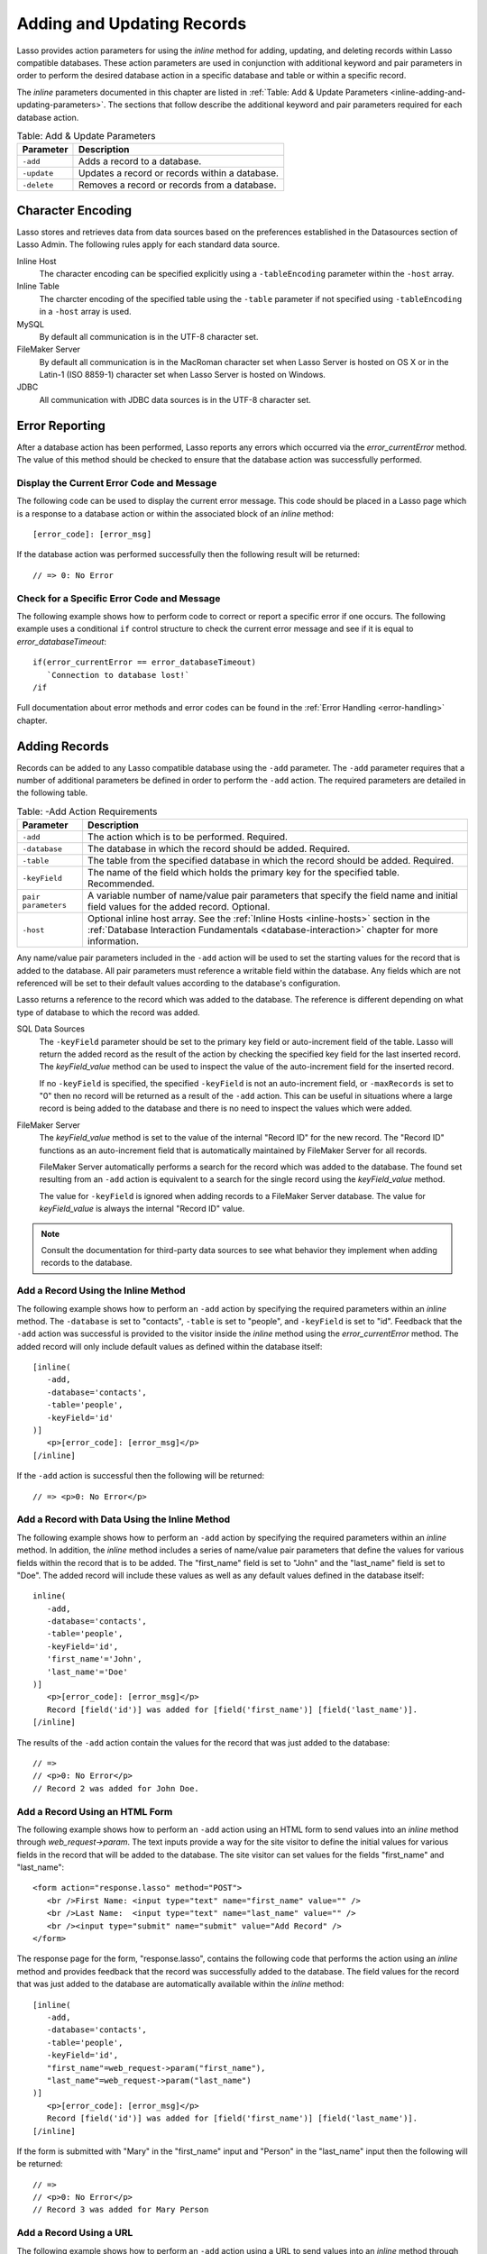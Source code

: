 .. _adding-updating:

***************************
Adding and Updating Records
***************************

Lasso provides action parameters for using the `inline` method for adding,
updating, and deleting records within Lasso compatible databases. These action
parameters are used in conjunction with additional keyword and pair parameters
in order to perform the desired database action in a specific database and table
or within a specific record.

The `inline` parameters documented in this chapter are listed in :ref:`Table:
Add & Update Parameters <inline-adding-and-updating-parameters>`. The sections
that follow describe the additional keyword and pair parameters required for
each database action.

.. _inline-adding-and-updating-parameters:

.. table:: Table: Add & Update Parameters

   +---------------+-----------------------------------------------------------+
   |Parameter      |Description                                                |
   +===============+===========================================================+
   |``-add``       |Adds a record to a database.                               |
   +---------------+-----------------------------------------------------------+
   |``-update``    |Updates a record or records within a database.             |
   +---------------+-----------------------------------------------------------+
   |``-delete``    |Removes a record or records from a database.               |
   +---------------+-----------------------------------------------------------+


Character Encoding
==================

Lasso stores and retrieves data from data sources based on the preferences
established in the Datasources section of Lasso Admin. The following rules apply
for each standard data source.

Inline Host
   The character encoding can be specified explicitly using a ``-tableEncoding``
   parameter within the ``-host`` array.

Inline Table
   The charcter encoding of the specified table using the ``-table`` parameter
   if not specified using ``-tableEncoding`` in a ``-host`` array is used.

MySQL
   By default all communication is in the UTF-8 character set.

FileMaker Server
   By default all communication is in the MacRoman character set when Lasso
   Server is hosted on OS X or in the Latin-1 (ISO 8859-1) character set when
   Lasso Server is hosted on Windows.

JDBC
   All communication with JDBC data sources is in the UTF-8 character set.


Error Reporting
===============

After a database action has been performed, Lasso reports any errors which
occurred via the `error_currentError` method. The value of this method should
be checked to ensure that the database action was successfully performed.


Display the Current Error Code and Message
------------------------------------------

The following code can be used to display the current error message. This code
should be placed in a Lasso page which is a response to a database action or
within the associated block of an `inline` method::

   [error_code]: [error_msg]

If the database action was performed successfully then the following result will
be returned::

   // => 0: No Error


Check for a Specific Error Code and Message
-------------------------------------------

The following example shows how to perform code to correct or report a specific
error if one occurs. The following example uses a conditional ``if`` control
structure to check the current error message and see if it is equal to
`error_databaseTimeout`::

   if(error_currentError == error_databaseTimeout)
      `Connection to database lost!`
   /if

Full documentation about error methods and error codes can be found in the
:ref:`Error Handling <error-handling>` chapter.


Adding Records
==============

Records can be added to any Lasso compatible database using the ``-add``
parameter. The ``-add`` parameter requires that a number of
additional parameters be defined in order to perform the ``-add``
action. The required parameters are detailed in the following table.

.. table:: Table: -Add Action Requirements

   +---------------+-----------------------------------------------------------+
   |Parameter      |Description                                                |
   +===============+===========================================================+
   |``-add``       |The action which is to be performed. Required.             |
   +---------------+-----------------------------------------------------------+
   |``-database``  |The database in which the record should be added. Required.|
   +---------------+-----------------------------------------------------------+
   |``-table``     |The table from the specified database in which the record  |
   |               |should be added. Required.                                 |
   +---------------+-----------------------------------------------------------+
   |``-keyField``  |The name of the field which holds the primary key for the  |
   |               |specified table. Recommended.                              |
   +---------------+-----------------------------------------------------------+
   |``pair         |A variable number of name/value pair parameters that       |
   |parameters``   |specify the field name and initial field values for the    |
   |               |added record. Optional.                                    |
   +---------------+-----------------------------------------------------------+
   |``-host``      |Optional inline host array. See the :ref:`Inline Hosts     |
   |               |<inline-hosts>` section in the :ref:`Database Interaction  |
   |               |Fundamentals <database-interaction>` chapter for more      |
   |               |information.                                               |
   +---------------+-----------------------------------------------------------+

Any name/value pair parameters included in the ``-add`` action will be used to
set the starting values for the record that is added to the database. All pair
parameters must reference a writable field within the database. Any fields which
are not referenced will be set to their default values according to the
database's configuration.

Lasso returns a reference to the record which was added to the database. The
reference is different depending on what type of database to which the record
was added.

SQL Data Sources
   The ``-keyField`` parameter should be set to the primary key field or
   auto-increment field of the table. Lasso will return the added record as the
   result of the action by checking the specified key field for the last
   inserted record. The `keyField_value` method can be used to inspect the value
   of the auto-increment field for the inserted record.

   If no ``-keyField`` is specified, the specified ``-keyField`` is not an
   auto-increment field, or ``-maxRecords`` is set to "0" then no record will be
   returned as a result of the ``-add`` action. This can be useful in situations
   where a large record is being added to the database and there is no need to
   inspect the values which were added.

FileMaker Server
   The `keyField_value` method is set to the value of the internal "Record ID"
   for the new record. The "Record ID" functions as an auto-increment field that
   is automatically maintained by FileMaker Server for all records.

   FileMaker Server automatically performs a search for the record which was
   added to the database. The found set resulting from an ``-add`` action is
   equivalent to a search for the single record using the `keyField_value`
   method.

   The value for ``-keyField`` is ignored when adding records to a FileMaker
   Server database. The value for `keyField_value` is always the internal
   "Record ID" value.

.. note::
   Consult the documentation for third-party data sources to see what behavior
   they implement when adding records to the database.


Add a Record Using the Inline Method
------------------------------------

The following example shows how to perform an ``-add`` action by specifying the
required parameters within an `inline` method. The ``-database`` is set to
"contacts", ``-table`` is set to "people", and ``-keyField`` is set to "id".
Feedback that the ``-add`` action was successful is provided to the visitor
inside the `inline` method using the `error_currentError` method. The added
record will only include default values as defined within the database itself::

   [inline(
      -add,
      -database='contacts',
      -table='people',
      -keyField='id'
   )]
      <p>[error_code]: [error_msg]</p>
   [/inline]

If the ``-add`` action is successful then the following will be returned::

   // => <p>0: No Error</p>


Add a Record with Data Using the Inline Method
----------------------------------------------

The following example shows how to perform an ``-add`` action by specifying the
required parameters within an `inline` method. In addition, the `inline`
method includes a series of name/value pair parameters that define the values
for various fields within the record that is to be added. The "first_name" field
is set to "John" and the "last_name" field is set to "Doe". The added record
will include these values as well as any default values defined in the database
itself::

   inline(
      -add,
      -database='contacts',
      -table='people',
      -keyField='id',
      'first_name'='John',
      'last_name'='Doe'
   )]
      <p>[error_code]: [error_msg]</p>
      Record [field('id')] was added for [field('first_name')] [field('last_name')].
   [/inline]

The results of the ``-add`` action contain the values for the record that was
just added to the database::

   // =>
   // <p>0: No Error</p>
   // Record 2 was added for John Doe.


Add a Record Using an HTML Form
-------------------------------

The following example shows how to perform an ``-add`` action using an HTML form
to send values into an `inline` method through `web_request->param`. The text
inputs provide a way for the site visitor to define the initial values for
various fields in the record that will be added to the database. The site
visitor can set values for the fields "first_name" and "last_name"::

   <form action="response.lasso" method="POST">
      <br />First Name: <input type="text" name="first_name" value="" />
      <br />Last Name:  <input type="text" name="last_name" value="" />
      <br /><input type="submit" name="submit" value="Add Record" />
   </form>

The response page for the form, "response.lasso", contains the following code
that performs the action using an `inline` method and provides feedback that the
record was successfully added to the database. The field values for the record
that was just added to the database are automatically available within the
`inline` method::

   [inline(
      -add,
      -database='contacts',
      -table='people',
      -keyField='id',
      "first_name"=web_request->param("first_name"),
      "last_name"=web_request->param("last_name")
   )]
      <p>[error_code]: [error_msg]</p>
      Record [field('id')] was added for [field('first_name')] [field('last_name')].
   [/inline]

If the form is submitted with "Mary" in the "first_name" input and "Person" in
the "last_name" input then the following will be returned::

   // =>
   // <p>0: No Error</p>
   // Record 3 was added for Mary Person


Add a Record Using a URL
------------------------

The following example shows how to perform an ``-add`` action using a URL to
send values into an `inline` method through `web_request->param`. The name/value
pair parameters in the URL define the starting values for various fields in the
database: "first_name" is set to "John" and "last_name" is set to "Person"::

   <a href="response.lasso?first_name=John&last_name=Person">
      Add John Person
   </a>

The response page for the URL, "response.lasso", contains the following code
that performs the action using `inline` method and provides feedback that the
record was successfully added to the database. The field values for the record
that was just added to the database are automatically available within the
`inline` method::

   [inline(
      -add,
      -database='contacts',
      -table='people',
      -keyField='id',
      "first_name"=web_request->param("first_name"),
      "last_name"=web_request->param("last_name")
   )]
      <p>[error_code]: [error_msg]</p>
      Record [field('id')] was added for [field('first_name')] [field('last_name')].
   [/inline]

If the link for "Add John Person" is selected then the following will be
returned::

   // =>
   // <p>0: No Error</p>
   // Record 4 was added for John Person.


Updating Records
================

Records can be updated within any Lasso compatible database using the
``-update`` parameter. The ``-update`` parameter requires that a number of
additional parameters to be defined in order to perform the ``-update`` action.
The required parameters are detailed in the following table.

.. tabularcolumns:: |l|L|

.. table:: Table: -Update Action Requirements

   +---------------+-----------------------------------------------------------+
   |Parameter      |Description                                                |
   +===============+===========================================================+
   |``-update``    |The action which is to be performed. Required.             |
   +---------------+-----------------------------------------------------------+
   |``-database``  |The database where the record should be updated. Required. |
   +---------------+-----------------------------------------------------------+
   |``-table``     |The table from the specified database in which the record  |
   |               |should be updated. Required.                               |
   +---------------+-----------------------------------------------------------+
   |``-keyField``  |The name of the field which holds the primary key for the  |
   |               |specified table. Either a ``-keyField`` and ``-keyValue``  |
   |               |or a ``-key`` is required.                                 |
   +---------------+-----------------------------------------------------------+
   |``-keyValue``  |The value of the primary key of the record being updated.  |
   +---------------+-----------------------------------------------------------+
   |``-key``       |An array that specifies the search parameters to find the  |
   |               |records to be updated. Either a ``-keyField`` and          |
   |               |``-keyValue`` or a ``-key`` is required.                   |
   +---------------+-----------------------------------------------------------+
   |``pair         |A variable number of name/value pair parameters specifying |
   |parameters``   |the field values which need to be updated. Optional.       |
   +---------------+-----------------------------------------------------------+
   |``-host``      |Optional inline host array. See the :ref:`Inline Hosts     |
   |               |<inline-hosts>` section in the :ref:`Database Interaction  |
   |               |Fundamentals <database-interaction>` chapter for more      |
   |               |information.                                               |
   +---------------+-----------------------------------------------------------+


Lasso has two methods to find which records are to be updated.

``-keyField`` and ``-keyValue``
   Lasso can identify the record to be updated using the values for the
   parameters ``-keyField`` and ``-keyValue``. The ``-keyField`` must be set to
   the name of a field in the table. Usually, this is the primary key field for
   the table. The ``-keyValue`` must be set to a valid value for the
   ``-keyField`` in the table. If no record can be found with the specified
   ``-keyValue`` then an error will be returned.

   The following inline would update the record with an "id" of "1" so it has a
   last name of "Doe"::

      inline(
         -update,
         -database='contacts',
         -table='people',
         -keyField='id',
         -keyValue=1,
         'last_name'='Doe'
      ) => {}

   Note that if the specified key value returns multiple records then all of
   those records will be updated within the target table. If the ``-keyField``
   is set to the primary key field of the table (or any field in the table which
   has a unique value for every record in the table) then the inline will only
   update one record.

``-key``
   Lasso can identify the records that are to be updated using a search that is
   specified in an array. The search can use any of the fields in the current
   database table and any of the operators and logical operators which are
   described in the :ref:`Searching and Displaying Data <searching-displaying>`
   chapter.

   The following inline would update all records in the people database that
   have a first name of "John". to have a last name of "Doe"::

      Inline(
         -update,
         -database='contacts',
         -table='people',
         -key=(: -eq, 'first_name'='John'),
         'last_name'='Doe'
      ) => {}

   Care should be taken when creating the search in a ``-key`` array. An update
   can very quickly modify all of the records in a database and there is no
   undo. Update inlines should be tested carefully before they are deployed on
   live data.

   Any pair parameters included in the update action will be used to set the
   field values for the record being updated. All pair parameters must reference
   a writable field within the database. Any fields which are not referenced
   will maintain the values they had before the update.


Lasso returns a reference to the record that was updated within the database.
The reference is different depending on what type of database is being used.

SQL Data Sources
   The `keyField_value` method is set to the value of the key field that was
   used to identify the record to be updated. The ``-keyField`` should always be
   set to the primary key or auto-increment field of the table. The results when
   using other fields are undefined.

   If the ``-keyField`` is not set to the primary key field or auto-increment
   field of the table or if ``-maxRecords`` is set to "0" then no record will be
   returned as a result of the ``-update`` action. This is useful if a large
   record is being updated and the results of the update do not need to be
   inspected.

FileMaker Server
   The `keyField_value` method is set to the value of the internal "Record ID"
   for the updated record. The "Record ID" functions as an auto-increment field
   that is automatically maintained by FileMaker Server for all records.

Lasso automatically performs a search for the record that was updated within the
database. The found set resulting from an ``-update`` action is equivalent to a
search for the single record using the `keyField_value`.

.. note::
   Consult the documentation for third-party data sources to see what behavior
   they implement when updating records within a database.


Update a Record with Data Using the Inline Method
-------------------------------------------------

The following example shows how to perform an ``-update`` action by specifying
the required parameters within an `inline` method. The record with the value
"2" in field "id" is updated. The `inline` method includes a series of pair
parameters that defines the new values for various fields within the record that
is to be updated. The "first_name" field is set to "Bob" and the "last_name"
field is set to "Surname". The updated record will include these new values, but
any fields which were not included in the action will be left with the values
they had before the update::

   [inline(
      -update,
      -database='contacts',
      -table='people',
      -keyField='id',
      -keyValue=2,
      'first_name'='Bob',
      'last_name'='Surname'
   )]
      <p>[error_code]: [error_msg]</p>
      Record [field('id')] was updated to [field('first_name')] [field('last_name')].
   [/inline]

The updated field values from the ``-update`` action are automatically available
within the `inline`::

   // =>
   // <p>0: No Error</p>
   // Record 2 was updated to Bob Surname.


Update a Record Using an HTML Form
----------------------------------

The following example shows how to perform an ``-update`` action using an HTML
form to send values into an `inline` method. The text inputs provide a way for
the site visitor to define the new values for various fields in the record which
will be updated in the database. The site visitor can see and update the current
values for the fields "first_name" and "last_name"::

   [inline(
      -search,
      -database='contacts',
      -table='people',
      -keyField='id',
      -keyValue=3
   )]
   <form action="response.lasso" method="POST">
      <input type="hidden" name="keyValue" value="[keyField_value]" />
      <br />First Name: <input type="text" name="first_name" value="[field('first_name')]" />
      <br />Last Name: <input type="text" name="last_name" value="[field('last_name')]" />
      <br /><input type="submit" name="submit" value="Update Record" />
   </form>
   [/inline]

The response page for the form, "response.lasso", contains the following code
that performs the action using an `inline` method and provides feedback that the
record was successfully updated in the database. The field values from the
updated record are available automatically within the `inline` method::

   [inline(
      -update,
      -database='contacts',
      -table='people',
      -keyField='id',
      -keyValue=web_request->param('keyValue'),
      'first_name'=web_request->param('first_name'),
      'last_name'=web_request->param('last_name')
   )]
      <p>[error_code]: [error_msg]</p>
      Record [field('id')] was updated to [field('first_name')] [field('last_name')].
   [/inline]

The form initially shows "Mary" for the "first_name" input and "Person" for the
"last_name" input. If the form is submitted with the "last_name" changed to
"Peoples" then the following will be returned. (The "First_Name" field is
unchanged since it was left set to "Mary".)::

   // =>
   // <p>0: No Error</p>
   // Record 3 was updated to Mary Peoples.


Update a Record Using a URL
---------------------------

The following example shows how to perform an ``-update`` action using a URL to
send field values to an `inline` method. The pair parameters in the URL define
the new values for various fields in the database: "first_name" is set to "John"
and "last_name" is set to "Person"::

   <a href="response.lasso?keyValue=4&first_name=John&last_name=Person">
      Update John Person
   </a>

The response page for the URL, "response.lasso", contains the following code
that performs the action using an `inline` method and provides feedback that
the record was successfully updated within the database::

   [inline(
      -update,
      -database='contacts',
      -table='people',
      -keyField='id',
      -keyValue=web_request->param('keyValue'),
      'first_name'=web_request->param('first_name'),
      'last_name'=web_request->param('last_name')
   )]
      <p>[error_code]: [error_msg]</p>
      Record [field('id')] was updated to [field('first_name')] [field('last_name')].
   [/inline]

If the link for "Update John Person" is submitted then the following will be
returned::

   // =>
   // <p>0: No Error</p>
   // Record 4 was updated to John Person.


Update Several Records at Once
------------------------------

The following example shows how to perform an ``-update`` action on several
records at once within a single database table. The goal is to update every
record in the database with the last name of "Person" to the new last name of
"Peoples".

There are two methods to accomplish this. The first method is to use the
``-key`` parameter to find the records that need to be updated within a single
``-update`` inline. The second method is to use an outer inline to find the
records to be updated and then an inner inline which is repeated once for each
record.

The ``-key`` method has the advantage of speed and is the best choice for simple
updates. The nested inline method can be useful if additional processing is
required on each record before it is updated within the data source.


Using -Key to Update Records
^^^^^^^^^^^^^^^^^^^^^^^^^^^^

The inline uses a ``-key`` array which performs a search for all records in the
database with a "last_name" equal to "Person". The update is performed
automatically on this found set::

   inline(
      -update,
      -database='contacts',
      -table='people',
      -key=(: -eq, 'last_name'='Person'),
      -maxRecords='all',
      'last_name'='Peoples'
   ) => {}


Using Nested Inlines to Update Records
^^^^^^^^^^^^^^^^^^^^^^^^^^^^^^^^^^^^^^

The outer `inline` method performs a search for all records in the database with
"last_name" equal to "Person". This forms the found set of records that need to
be updated. The `records` method repeats once for each record in the found set.
The ``-maxRecords='all'`` parameter ensures that all records which match the
criteria are returned.

The inner `inline` method performs an update on each record in the found set.
Methods are used to retrieve the values for the required ``-database``,
``-table``, ``-keyField``, and ``-keyValue`` parameters. This ensures that these
values match those from the outer `inline` method exactly. The pair parameter
``'last_name'='Peoples'`` updates the field to the new value::

   [inline(
      -search,
      -database='contacts',
      -table='people',
      -keyField='id',
      -maxRecords='all',
      'last_name'='Person'
   )]
      [records]
         [inline(
            -update,
            -database=database_name,
            -table=table_name,
            -keyField=keyField_name,
            -KeyValue=keyField_value,
            'last_name'='Peoples'
         )]
            <p>[error_code]: [error_msg]</p>
            Record [field('id')] was updated to [field('first_name')] [field('last_name')].
         [/inline]
      [/records]
   [/inline]

This particular search only finds one record to update. If the update action is
successful then the following will be returned for each updated record::

   // =>
   // <p>0: No Error</p>
   // Record 4 was updated to John Peoples.


Deleting Records
================

Records can be deleted from any Lasso compatible database using the ``-delete``
parameter. The ``-delete`` parameter requires that a number of additional
parameters be defined in order to perform the ``-delete`` action. The required
parameters are detailed in the following table.

.. tabularcolumns:: |l|L|

.. table:: Table: -Delete Action Requirements

   +----------------+----------------------------------------------------------+
   |Parameter       |Description                                               |
   +================+==========================================================+
   |``-delete``     |The action which is to be performed. Required.            |
   +----------------+----------------------------------------------------------+
   |``-database``   |The database where the record should be deleted. Required.|
   +----------------+----------------------------------------------------------+
   |``-table``      |The table from the specified database in which the record |
   |                |should be deleted. Required.                              |
   +----------------+----------------------------------------------------------+
   |``-keyField``   |The name of the field which holds the primary key for the |
   |                |specified table. Either a ``-keyField`` and ``-keyValue`` |
   |                |or a ``-key`` is Required.                                |
   +----------------+----------------------------------------------------------+
   |``-keyValue``   |The value of the primary key of the record that is to be  |
   |                |deleted. Required.                                        |
   +----------------+----------------------------------------------------------+
   |``-key``        |An array that specifies the search parameters to find the |
   |                |records to be deleted. Either a ``-keyField`` and         |
   |                |``-keyValue`` or a ``-key`` is required.                  |
   +----------------+----------------------------------------------------------+
   |``-host``       |Optional inline host array. See the :ref:`Inline Hosts    |
   |                |<inline-hosts>` section in the :ref:`Database Interaction |
   |                |Fundamentals <database-interaction>` chapter for more     |
   |                |information.                                              |
   +----------------+----------------------------------------------------------+

Lasso has two methods to find which records are to be deleted.

``-keyField`` and ``-keyValue``
   Lasso can identify the record to be deleted using the values for the
   ``-keyField`` and ``-keyValue`` parameters. The ``-keyField`` must be set to
   the name of a field in the table. Usually, this is the primary key field for
   the table. The ``-keyValue`` must be set to a valid value for the
   ``-keyField`` in the table. If no record can be found with the specified
   ``-keyValue`` then nothing will be deleted and no error will be returned.

   The following inline would delete the record with an "id" of "1"::

      inline(
         -delete,
         -database='contacts',
         -table='people',
         -keyField='id',
         -keyValue=1
      ) =>{}

   Note that if the specified key value returns multiple records then all of
   those records will be deleted from the target table. If the ``-keyField`` is
   set to the primary key field of the table (or any field in the table which
   has a unique value for every record in the table) then the inline will only
   delete one record.

``-key``
   Lasso can identify the records that are to be deleted using a search which is
   specified in an array. The search can use any of the fields in the current
   database table and any of the operators and logical operators which are
   described in the :ref:`Searching and Displaying Data <searching-displaying>`
   chapter.

   The following inline would delete all records in the people database which
   have a first name of "John"::

      inline(
         -delete,
         -database='contacts',
         -table='people',
         -key=(: -eq, 'first_name'='John')
      ) => {}

   Care should be taken when creating the search in a ``-key`` array. A delete
   can very quickly remove up to all of the records in a database and there is
   no undo. Delete inlines should be tested carefully before they are deployed
   on live data.

Lasso returns an empty found set in response to a ``-delete`` action. Since the
record has been deleted from the database the `field` method can no longer be
used to retrieve any values from it. The `error_currentError` method should be
checked to ensure that it has a value of "No Error" in order to confirm that the
record has been successfully deleted.

There is no confirmation or undo of a delete action. When a record is removed
from a database it is removed permanently. It is important to set up security
appropriately so accidental or unauthorized deletes don't occur.


Delete a Record with Data Using an Inline Method
------------------------------------------------

The following example shows how to perform a delete action by specifying the
required parameters within an `inline` method. The record with the value "2" in
field "id" is deleted::

   [inline(
      -delete,
      -database='contacts',
      -table='people',
      -keyField='id',
      -keyValue=2
   )]
      <p>[error_code]: [error_msg]</p>
   [/inline]

If the delete action is successful then the following will be returned::

   // => <p>0: No Error</p>


Delete Several Records at Once
------------------------------

The following example shows how to perform a ``-delete`` action on several
records at once within a single database table. The goal is to delete every
record in the database with the last name of "Peoples".

.. warning::
   These techniques can be used to remove all records from a database table. It
   should be used with extreme caution and tested thoroughly before being added
   to a production website.

There are two methods to accomplish this. The first method is to use the
``-key`` parameter to find the records that need to be deleted within a single
``-delete`` inline. The second method is to use an outer `inline` to find the
records to be deleted and then an inner `inline` which is repeated once for each
record.

The ``-key`` method has the advantage of speed and is the best choice for simple
deletes. The nested inline method can be useful if additional processing is
required to decide if each record should be deleted.


Using -Key to Update Records
^^^^^^^^^^^^^^^^^^^^^^^^^^^^

This `inline` uses a ``-key`` array which performs a search for all records in
the database with a "last_name" equal to "Peoples". The records in this found
set are automatically deleted::

   inline(
      -delete,
      -database='contacts',
      -table='people',
      -key=(: -eq, 'last_name'='Peoples')
   ) => {}


Using Nested Inlines to Update Records
^^^^^^^^^^^^^^^^^^^^^^^^^^^^^^^^^^^^^^

The outer `inline` method performs a search for all records in the database with
"last_name" equal to "Peoples". This forms the found set of records that need to
be updated. The `records` method executes once for each record in the found set.
The ``-maxRecords='all'`` parameter ensures that all records which match the
criteria are returned.

The inner `inline` method deletes each record in the found set. Methods are used
to retrieve the values for the required parameters ``-database``, ``-table``,
``-keyField``, and ``-keyValue``. This ensures that these values match those
from the outer `inline` method exactly::

   [inline(
      -search,
      -database='contacts',
      -table='people',
      -keyField='id',
      -maxRecords='all',
      'last_name'='Peoples'
   )]
      [Records]
         [inline(
            -delete,
            -database=database_name,
            -table=table_name,
            -keyField=keyField_name,
            -keyValue=keyField_value
         )]
            <p>[error_code]: [error_msg]</p>
         [/inline]
      [/records]
   [/inline]

This particular search only finds one record to delete. If the delete action is
successful then the following will be returned for each deleted record::

   // => <p>0: No Error</p>
